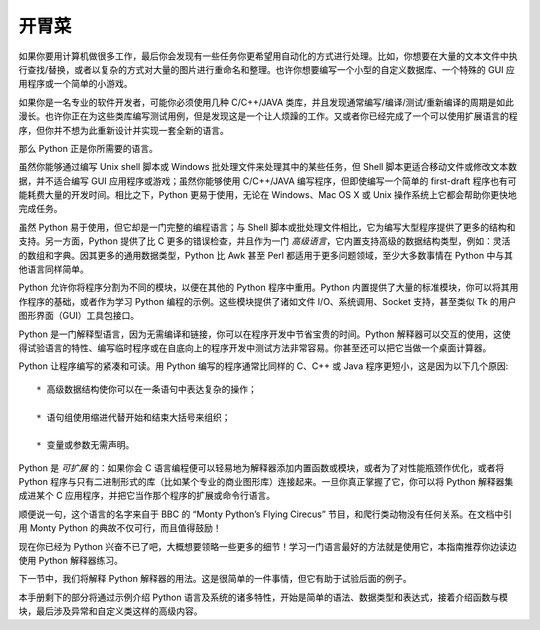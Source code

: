 .. _tut-intro:

**********************
开胃菜
**********************

如果你要用计算机做很多工作，最后你会发现有一些任务你更希望用自动化的方式进行处理。比如，你想要在大量的文本文件中执行查找/替换，或者以复杂的方式对大量的图片进行重命名和整理。也许你想要编写一个小型的自定义数据库、一个特殊的 GUI 应用程序或一个简单的小游戏。

如果你是一名专业的软件开发者，可能你必须使用几种 C/C++/JAVA 类库，并且发现通常编写/编译/测试/重新编译的周期是如此漫长。也许你正在为这些类库编写测试用例，但是发现这是一个让人烦躁的工作。又或者你已经完成了一个可以使用扩展语言的程序，但你并不想为此重新设计并实现一套全新的语言。

那么 Python 正是你所需要的语言。

虽然你能够通过编写 Unix shell 脚本或 Windows 批处理文件来处理其中的某些任务，但 Shell 脚本更适合移动文件或修改文本数据，并不适合编写 GUI 应用程序或游戏；虽然你能够使用 C/C++/JAVA 编写程序，但即使编写一个简单的 first-draft 程序也有可能耗费大量的开发时间。相比之下，Python 更易于使用，无论在 Windows、Mac OS X 或 Unix 操作系统上它都会帮助你更快地完成任务。

虽然 Python 易于使用，但它却是一门完整的编程语言；与 Shell 脚本或批处理文件相比，它为编写大型程序提供了更多的结构和支持。另一方面，Python 提供了比 C 更多的错误检查，并且作为一门 *高级语言*，它内置支持高级的数据结构类型，例如：灵活的数组和字典。因其更多的通用数据类型，Python 比 Awk 甚至 Perl 都适用于更多问题领域，至少大多数事情在 Python 中与其他语言同样简单。

Python 允许你将程序分割为不同的模块，以便在其他的 Python 程序中重用。Python 内置提供了大量的标准模块，你可以将其用作程序的基础，或者作为学习 Python 编程的示例。这些模块提供了诸如文件 I/O、系统调用、Socket 支持，甚至类似 Tk 的用户图形界面（GUI）工具包接口。

Python 是一门解释型语言，因为无需编译和链接，你可以在程序开发中节省宝贵的时间。Python 解释器可以交互的使用，这使得试验语言的特性、编写临时程序或在自底向上的程序开发中测试方法非常容易。你甚至还可以把它当做一个桌面计算器。

Python 让程序编写的紧凑和可读。用 Python 编写的程序通常比同样的 C、C++ 或 Java 程序更短小，这是因为以下几个原因::

	* 高级数据结构使你可以在一条语句中表达复杂的操作；

	* 语句组使用缩进代替开始和结束大括号来组织；

	* 变量或参数无需声明。

Python 是 *可扩展* 的：如果你会 C 语言编程便可以轻易地为解释器添加内置函数或模块，或者为了对性能瓶颈作优化，或者将 Python 程序与只有二进制形式的库（比如某个专业的商业图形库）连接起来。一旦你真正掌握了它，你可以将 Python 解释器集成进某个 C 应用程序，并把它当作那个程序的扩展或命令行语言。

顺便说一句，这个语言的名字来自于 BBC 的 “Monty Python’s Flying Cirecus” 节目，和爬行类动物没有任何关系。在文档中引用 Monty Python 的典故不仅可行，而且值得鼓励！

现在你已经为 Python 兴奋不已了吧，大概想要领略一些更多的细节！学习一门语言最好的方法就是使用它，本指南推荐你边读边使用 Python 解释器练习。

下一节中，我们将解释 Python 解释器的用法。这是很简单的一件事情，但它有助于试验后面的例子。

本手册剩下的部分将通过示例介绍 Python 语言及系统的诸多特性，开始是简单的语法、数据类型和表达式，接着介绍函数与模块，最后涉及异常和自定义类这样的高级内容。
